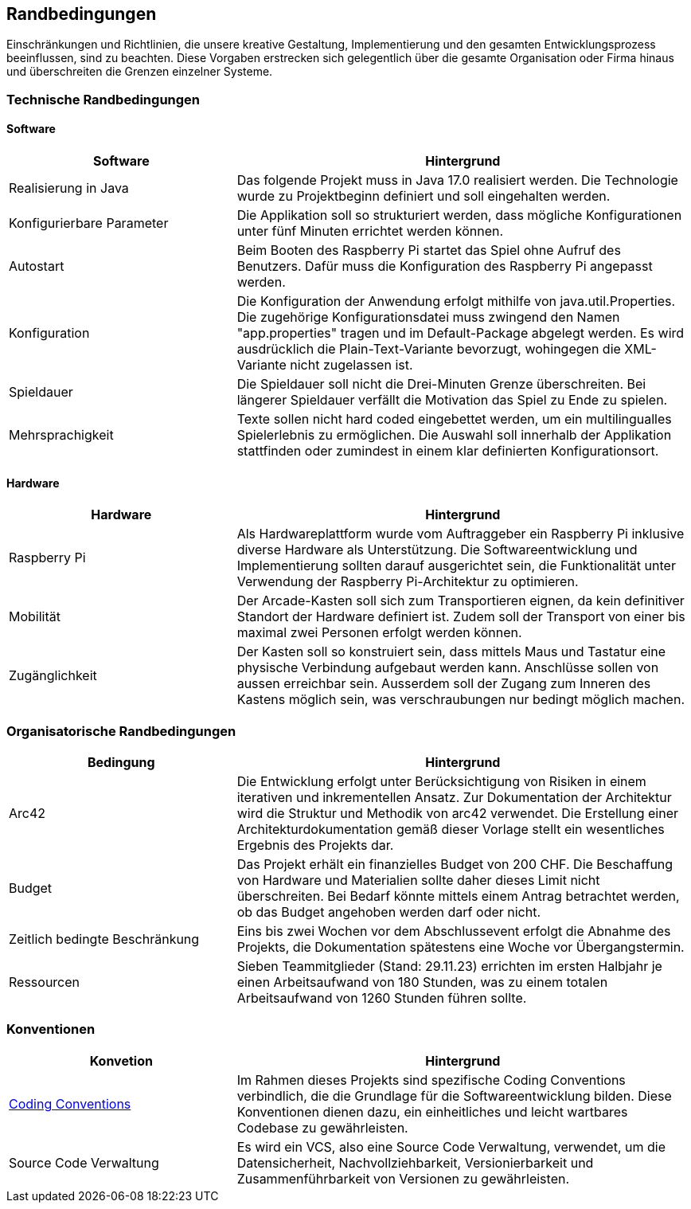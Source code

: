 [[section-architecture-constraints]]
==          Randbedingungen

[role="arc42help"]
****
Einschränkungen und Richtlinien, die unsere kreative Gestaltung, Implementierung und den gesamten Entwicklungsprozess beeinflussen, sind zu beachten. Diese Vorgaben erstrecken sich gelegentlich über die gesamte Organisation oder Firma hinaus und überschreiten die Grenzen einzelner Systeme.
****
=== Technische Randbedingungen
[role="arc42help"]
****
****
==== Software

[role="arc42help"]
****
[cols="1,2",options="header"]
|===
| *Software* | *Hintergrund*
| Realisierung in Java | Das folgende Projekt muss in Java 17.0 realisiert werden. Die Technologie wurde zu Projektbeginn definiert und soll eingehalten werden.
| Konfigurierbare Parameter | Die Applikation soll so strukturiert werden, dass mögliche Konfigurationen unter fünf Minuten errichtet werden können.
| Autostart | Beim Booten des Raspberry Pi startet das Spiel ohne Aufruf des Benutzers. Dafür muss die Konfiguration des Raspberry Pi angepasst werden.
|Konfiguration| Die Konfiguration der Anwendung erfolgt mithilfe von java.util.Properties. Die zugehörige Konfigurationsdatei muss zwingend den Namen "app.properties" tragen und im Default-Package abgelegt werden. Es wird ausdrücklich die Plain-Text-Variante bevorzugt, wohingegen die XML-Variante nicht zugelassen ist.  
| Spieldauer | Die Spieldauer soll nicht die Drei-Minuten Grenze überschreiten. Bei längerer Spieldauer verfällt die Motivation das Spiel zu Ende zu spielen. 
| Mehrsprachigkeit | Texte sollen nicht hard coded eingebettet werden, um ein multilingualles Spielerlebnis zu ermöglichen. Die Auswahl soll innerhalb der Applikation stattfinden oder zumindest in einem klar definierten Konfigurationsort.

|===

****

==== Hardware

[role="arc42help"]
****

[cols="1,2",options="header"]
|===
| *Hardware* | *Hintergrund*
| Raspberry Pi | Als Hardwareplattform wurde vom Auftraggeber ein Raspberry Pi inklusive diverse Hardware als Unterstützung. Die Softwareentwicklung und Implementierung sollten darauf ausgerichtet sein, die Funktionalität unter Verwendung der Raspberry Pi-Architektur zu optimieren. 
| Mobilität | Der Arcade-Kasten soll sich zum Transportieren eignen, da kein definitiver Standort der Hardware definiert ist. Zudem soll der Transport von einer bis maximal zwei Personen erfolgt werden können. 
|Zugänglichkeit   | Der Kasten soll so konstruiert sein, dass mittels Maus und Tastatur eine physische Verbindung aufgebaut werden kann. Anschlüsse sollen von aussen erreichbar sein. Ausserdem soll der Zugang zum Inneren des Kastens möglich sein, was verschraubungen nur bedingt möglich machen.
|===
****

=== Organisatorische Randbedingungen

[role="arc42help"]
****

[cols="1,2",options="header"]
|===
|Bedingung| Hintergrund
|Arc42| Die Entwicklung erfolgt unter Berücksichtigung von Risiken in einem iterativen und inkrementellen Ansatz. Zur Dokumentation der Architektur wird die Struktur und Methodik von arc42 verwendet. Die Erstellung einer Architekturdokumentation gemäß dieser Vorlage stellt ein wesentliches Ergebnis des Projekts dar.
|Budget| Das Projekt erhält ein finanzielles Budget von 200 CHF. Die Beschaffung von Hardware und Materialien sollte daher dieses Limit nicht überschreiten. Bei Bedarf könnte mittels einem Antrag betrachtet werden, ob das Budget angehoben werden darf oder nicht.
|Zeitlich bedingte Beschränkung| Eins bis zwei Wochen vor dem Abschlussevent erfolgt die Abnahme des Projekts, die Dokumentation spätestens eine Woche vor Übergangstermin.
|Ressourcen| Sieben Teammitglieder (Stand: 29.11.23) errichten im ersten Halbjahr je einen Arbeitsaufwand von 180 Stunden, was zu einem totalen Arbeitsaufwand von 1260 Stunden führen sollte.
|===
****

=== Konventionen

[role="arc42help"]
****
[cols="1,2",options="header"]
|===
|Konvetion| Hintergrund
|https://gitlab.fhnw.ch/ip12-23vt/ip12-23vt_wegwerfgesellschaft/docu/-/blob/main/coding_conventions.adoc?ref_type=heads[Coding Conventions]| Im Rahmen dieses Projekts sind spezifische Coding Conventions verbindlich, die die Grundlage für die Softwareentwicklung bilden. Diese Konventionen dienen dazu, ein einheitliches und leicht wartbares Codebase zu gewährleisten.
|Source Code Verwaltung| Es wird ein VCS, also eine Source Code Verwaltung, verwendet, um die Datensicherheit, Nachvollziehbarkeit, Versionierbarkeit und Zusammenführbarkeit von Versionen zu gewährleisten.
|===
****
